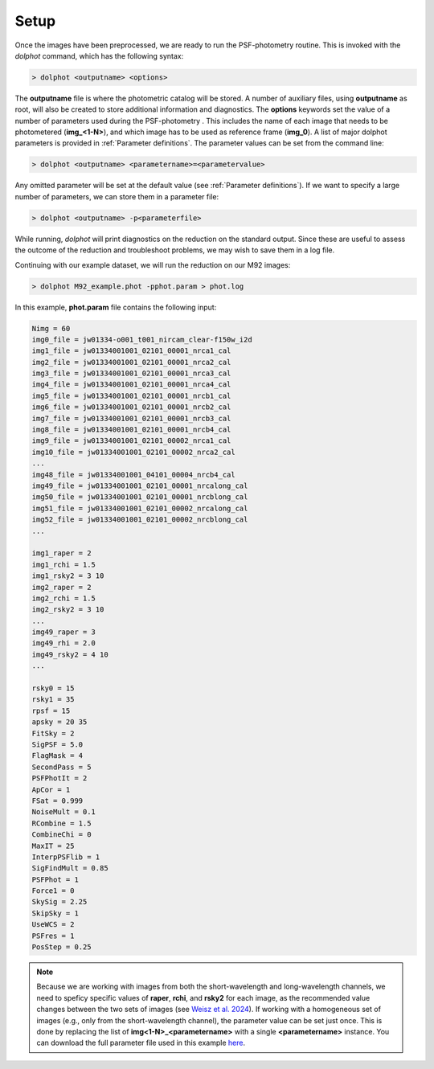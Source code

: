 Setup
========

Once the images have been preprocessed, we are ready to run the PSF-photometry routine. This is invoked with the *dolphot* command, which has the following syntax:

.. code-block:: bash

  > dolphot <outputname> <options>
  
The **outputname** file is where the photometric catalog will be stored. A number of auxiliary files, using **outputname** as root, will also be created to store additional information and diagnostics. The **options** keywords set the value of a number of parameters used during the PSF-photometry . This includes the name of each image that needs to be photometered (**img_<1-N>**), and which image has to be used as reference frame (**img_0**). A list of major dolphot parameters is provided in :ref:`Parameter definitions`. The parameter values can be set from the command line:

.. code-block:: bash

  > dolphot <outputname> <parametername>=<parametervalue>
  
Any omitted parameter will be set at the default value (see :ref:`Parameter definitions`). If we want to specify a large number of parameters, we can store them in a parameter file:

.. code-block:: bash

  > dolphot <outputname> -p<parameterfile>
  
While running, *dolphot* will print diagnostics on the reduction on the standard output. Since these are useful to assess the outcome of the reduction and troubleshoot problems, we may wish to save them in a log file. 

Continuing with our example dataset, we will run the reduction on our M92 images:

.. code-block:: bash

  > dolphot M92_example.phot -pphot.param > phot.log
  
In this example, **phot.param** file contains the following input:

.. code-block:: bash

 Nimg = 60
 img0_file = jw01334-o001_t001_nircam_clear-f150w_i2d
 img1_file = jw01334001001_02101_00001_nrca1_cal
 img2_file = jw01334001001_02101_00001_nrca2_cal
 img3_file = jw01334001001_02101_00001_nrca3_cal
 img4_file = jw01334001001_02101_00001_nrca4_cal
 img5_file = jw01334001001_02101_00001_nrcb1_cal
 img6_file = jw01334001001_02101_00001_nrcb2_cal
 img7_file = jw01334001001_02101_00001_nrcb3_cal
 img8_file = jw01334001001_02101_00001_nrcb4_cal
 img9_file = jw01334001001_02101_00002_nrca1_cal
 img10_file = jw01334001001_02101_00002_nrca2_cal
 ...
 img48_file = jw01334001001_04101_00004_nrcb4_cal
 img49_file = jw01334001001_02101_00001_nrcalong_cal
 img50_file = jw01334001001_02101_00001_nrcblong_cal
 img51_file = jw01334001001_02101_00002_nrcalong_cal
 img52_file = jw01334001001_02101_00002_nrcblong_cal
 ...

 img1_raper = 2
 img1_rchi = 1.5
 img1_rsky2 = 3 10
 img2_raper = 2
 img2_rchi = 1.5
 img2_rsky2 = 3 10
 ...
 img49_raper = 3
 img49_rhi = 2.0
 img49_rsky2 = 4 10
 ...

 rsky0 = 15
 rsky1 = 35
 rpsf = 15
 apsky = 20 35
 FitSky = 2
 SigPSF = 5.0
 FlagMask = 4
 SecondPass = 5
 PSFPhotIt = 2
 ApCor = 1
 FSat = 0.999
 NoiseMult = 0.1
 RCombine = 1.5
 CombineChi = 0
 MaxIT = 25
 InterpPSFlib = 1
 SigFindMult = 0.85
 PSFPhot = 1
 Force1 = 0
 SkySig = 2.25
 SkipSky = 1
 UseWCS = 2
 PSFres = 1
 PosStep = 0.25


.. note::
  Because we are working with images from both the short-wavelength and long-wavelength channels, we need to speficy specific values of **raper**, **rchi**, and **rsky2** for each image, as the recommended value changes between the two sets of images (see `Weisz et al. 2024 
  <https://DUD>`_). If working with a homogeneous set of images (e.g., only from the short-wavelength channel), the parameter value can be set just once. This is done by replacing the list of **img<1-N>_<parametername>** with a single **<parametername>** instance.   You can download the full parameter file used in this example `here <https://github.com/ers-stars/dolphot_jwst/blob/main/docs/running_dolphot/phot.param>`_.
  
  
